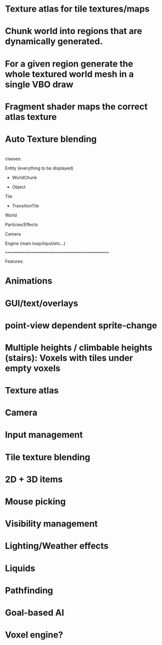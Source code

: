 * Texture atlas for tile textures/maps
* Chunk world into regions that are dynamically generated.
* For a given region generate the whole textured world mesh in a single VBO draw
* Fragment shader maps the correct atlas texture
* Auto Texture blending
* 
  
classes:

Entity (everything to be displayed)

  + WorldChunk

  + Object

Tile
  + TransitionTile

World 

Particles/Effects

Camera

Engine (main loop/input/etc...)

==================================================

Features:

* Animations
* GUI/text/overlays
* point-view dependent sprite-change 
* Multiple heights / climbable heights (stairs): Voxels with tiles under empty voxels
* Texture atlas
* Camera 
* Input management
* Tile texture blending
* 2D + 3D items
* Mouse picking
  
  
* Visibility management
* Lighting/Weather effects
* Liquids

  
* Pathfinding
* Goal-based AI
* Voxel engine?
